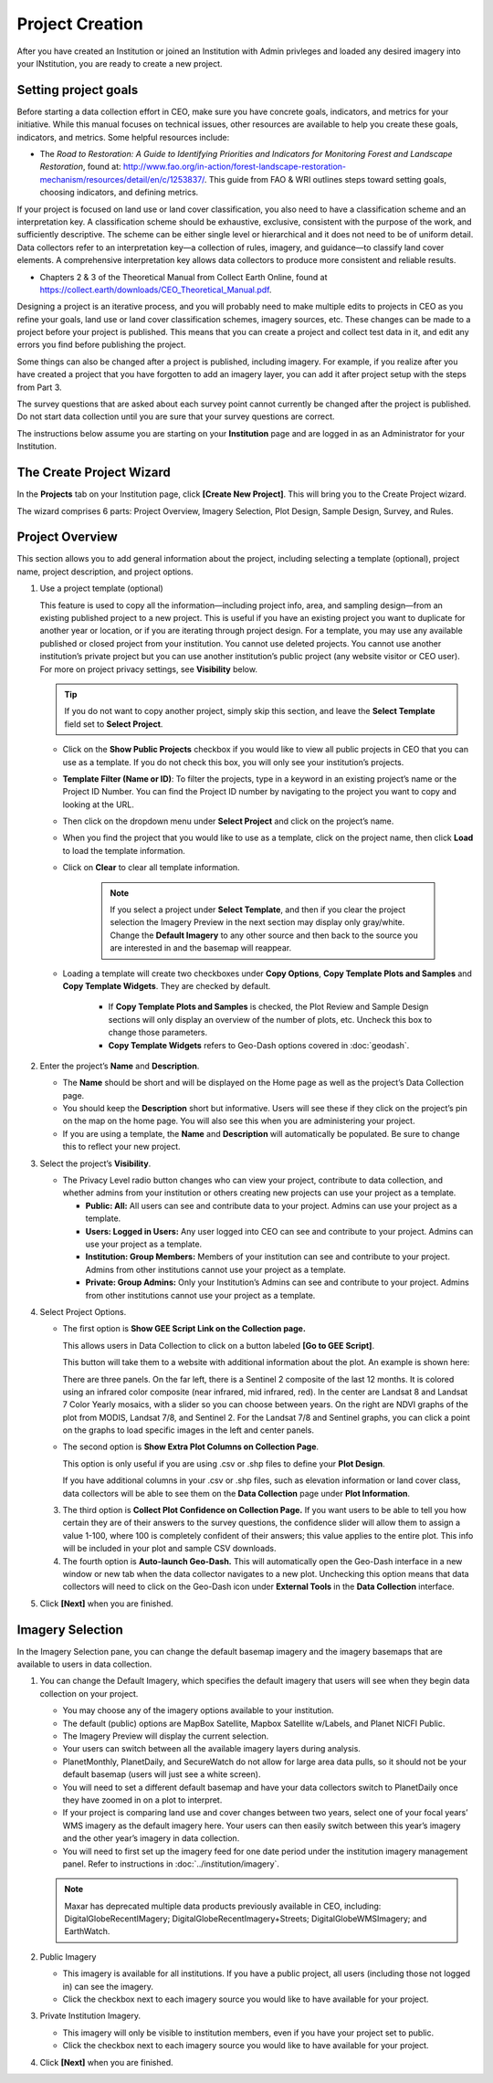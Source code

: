 Project Creation
================

After you have created an Institution or joined an Institution with Admin privleges and loaded any desired imagery into your INstitution, you are ready to create a new project.

Setting project goals
---------------------

Before starting a data collection effort in CEO, make sure you have concrete goals, indicators, and metrics for your initiative. While this manual focuses on technical issues, other resources are available to help you create these goals, indicators, and metrics. Some helpful resources include:

- The *Road to Restoration: A Guide to Identifying Priorities and Indicators for Monitoring Forest and Landscape Restoration*, found at: http://www.fao.org/in-action/forest-landscape-restoration-mechanism/resources/detail/en/c/1253837/. This guide from FAO & WRI outlines steps toward setting goals, choosing indicators, and defining metrics.

If your project is focused on land use or land cover classification, you also need to have a classification scheme and an interpretation key. A classification scheme should be exhaustive, exclusive, consistent with the purpose of the work, and sufficiently descriptive. The scheme can be either single level or hierarchical and it does not need to be of uniform detail. Data collectors refer to an interpretation key—a collection of rules, imagery, and guidance—to classify land cover elements. A comprehensive interpretation key allows data collectors to produce more consistent and reliable results.

-  Chapters 2 & 3 of the Theoretical Manual from Collect Earth Online, found at https://collect.earth/downloads/CEO_Theoretical_Manual.pdf.

Designing a project is an iterative process, and you will probably need to make multiple edits to projects in CEO as you refine your goals, land use or land cover classification schemes, imagery sources, etc. These changes can be made to a project before your project is published. This means that you can create a project and collect test data in it, and edit any errors you find before publishing the project.

Some things can also be changed after a project is published, including imagery. For example, if you realize after you have created a project that you have forgotten to add an imagery layer, you can add it after project setup with the steps from Part 3.

The survey questions that are asked about each survey point cannot currently be changed after the project is published. Do not start data collection until you are sure that your survey questions are correct.

The instructions below assume you are starting on your **Institution** page and are logged in as an Administrator for your Institution.

The Create Project Wizard
-------------------------

In the **Projects** tab on your Institution page, click **[Create New Project]**. This will bring you to the Create Project wizard.

.. thumbnail:: ../_images/project1.png
    :title: Create New Project button
    :align: center
    :width: 50%

The wizard comprises 6 parts: Project Overview, Imagery Selection, Plot Design, Sample Design, Survey, and Rules.

.. thumbnail:: ../_images/project2.png
    :title: The Project Wizard
    :align: center
    :width: 70%

Project Overview
----------------

This section allows you to add general information about the project, including selecting a template (optional), project name, project description, and project options.

1. Use a project template (optional)

   This feature is used to copy all the information—including project info, area, and sampling design—from an existing published project to a new project. This is useful if you have an existing project you want to duplicate for another year or location, or if you are iterating through project design. For a template, you may use any available published or closed project from your institution. You cannot use deleted projects. You cannot use another institution’s private project but you can use another institution’s public project (any website visitor or CEO user). For more on project  privacy settings, see **Visibility** below.

   .. tip::
   
       If you do not want to copy another project, simply skip this section, and leave the **Select Template** field set to **Select Project**.

   - Click on the **Show Public Projects** checkbox if you would like to view all public projects in CEO that you can use as a template. If you do not check this box, you will only see your institution’s projects.

     .. thumbnail:: ../_images/project3.png
         :title: Public projects
         :align: center
         :width: 50%

   - **Template Filter (Name or ID)**: To filter the projects, type in a keyword in an existing project’s name or the Project ID Number. You can find the Project ID number by navigating to the project you want to copy and looking at the URL.

     .. thumbnail:: ../_images/project4.png
         :title: Find the project ID
         :align: center
         :width: 50%

   - Then click on the dropdown menu under **Select Project** and click on the project’s name.

     .. thumbnail:: ../_images/project5.png
         :title: Select Prject
         :align: center
         :width: 70%

   - When you find the project that you would like to use as a template, click on the project name, then click **Load** to load the template information.
   - Click on **Clear** to clear all template information.

      .. note::
   
          If you select a project under **Select Template**, and then if you clear the project selection the Imagery Preview in the next section may display only gray/white. Change the **Default Imagery** to any other source and then back to the source you are interested in and the basemap will reappear.

   - Loading a template will create two checkboxes under **Copy Options**, **Copy Template Plots and Samples** and **Copy Template Widgets**. They are checked by default.

      - If **Copy Template Plots and Samples** is checked, the Plot Review and Sample Design sections will only display an overview of the number of plots, etc. Uncheck this box to change those parameters.
      - **Copy Template Widgets** refers to Geo-Dash options covered in :doc:`geodash`.

2. Enter the project’s **Name** and **Description**.

   - The **Name** should be short and will be displayed on the Home page as well as the project’s Data Collection page.
   - You should keep the **Description** short but informative. Users will see these if they click on the project’s pin on the map on the home page. You will also see this when you are administering your project.
   - If you are using a template, the **Name** and **Description** will automatically be populated. Be sure to change this to reflect your new project.

3. Select the project’s **Visibility**.

   - The Privacy Level radio button changes who can view your project, contribute to data collection, and whether admins from your institution or others creating new projects can use your project as a template.

     - **Public: All:** All users can see and contribute data to your project. Admins can use your project as a template.
     - **Users: Logged in Users:** Any user logged into CEO can see and contribute to your project. Admins can use your project as a template.
     - **Institution: Group Members:** Members of your institution can see and contribute to your project. Admins from other institutions cannot use your project as a template.
     - **Private: Group Admins:** Only your Institution’s Admins can see and contribute to your project. Admins from other institutions cannot use your project as a template.

4. Select Project Options.

   - The first option is **Show GEE Script Link on the Collection page.**

     This allows users in Data Collection to click on a button labeled **[Go to GEE Script]**.

     .. thumbnail:: ../_images/project6.png
        :title: Create New Project button
        :align: center
        :width: 50%

     This button will take them to a website with additional information about the plot. An example is shown here:

     .. thumbnail:: ../_images/project7.png
        :title: Create New Project button
        :align: center
        :width: 50%

     There are three panels. On the far left, there is a Sentinel 2 composite of the last 12 months. It is colored using an infrared color composite (near infrared, mid infrared, red). In the center are Landsat 8 and Landsat 7 Color Yearly mosaics, with a slider so you can choose between years. On the right are NDVI graphs of the plot from MODIS, Landsat 7/8, and Sentinel 2. For the Landsat 7/8 and Sentinel graphs, you can click a point on the graphs to load specific images in the left and center panels.

   - The second option is **Show Extra Plot Columns on Collection Page**.

     This option is only useful if you are using .csv or .shp files to define your **Plot Design**.
     
     If you have additional columns in your .csv or .shp files, such as elevation information or land cover class, data collectors will be able to see them on the **Data Collection** page under **Plot Information**.

     .. thumbnail:: ../_images/project8.png
         :title: Plot information
         :align: center
         :width: 50%

   3. The third option is **Collect Plot Confidence on Collection Page.** If you want users to be able to tell you how certain they are of their answers to the survey questions, the confidence slider will allow them to assign a value 1-100, where 100 is completely confident of their answers; this value applies to the entire plot. This info will be included in your plot and sample CSV downloads.

      .. thumbnail:: ../_images/project9.png
          :title: Plot confidence slider
          :align: center
          :width: 70%

   4.  The fourth option is **Auto-launch Geo-Dash.** This will automatically open the Geo-Dash interface in a new window or new tab when the data collector navigates to a new plot. Unchecking this option means that data collectors will need to click on the Geo-Dash icon under **External Tools** in the **Data Collection** interface.

5. Click **[Next]** when you are finished.

Imagery Selection
-----------------

In the Imagery Selection pane, you can change the default basemap imagery and the imagery basemaps that are available to users in data collection.

1. You can change the Default Imagery, which specifies the default imagery that users will see when they begin data collection on your project.

   - You may choose any of the imagery options available to your institution.
   - The default (public) options are MapBox Satellite, Mapbox Satellite w/Labels, and Planet NICFI Public.
   - The Imagery Preview will display the current selection.
   - Your users can switch between all the available imagery layers during analysis.
   - PlanetMonthly, PlanetDaily, and SecureWatch do not allow for large area data pulls, so it should not be your default basemap (users will just see a white screen).
   - You will need to set a different default basemap and have your data collectors switch to PlanetDaily once they have zoomed in on a plot to interpret.
   - If your project is comparing land use and cover changes between two years, select one of your focal years’ WMS imagery as the default imagery here. Your users can then easily switch between this year’s imagery and the other year’s imagery in data collection.
   - You will need to first set up the imagery feed for one date period under the institution imagery management panel. Refer to instructions in :doc:`../institution/imagery`.

   .. note::
   
       Maxar has deprecated multiple data products previously available in CEO, including: DigitalGlobeRecentIMagery; DigitalGlobeRecentImagery+Streets; DigitalGlobeWMSImagery; and EarthWatch.

2. Public Imagery

   - This imagery is available for all institutions. If you have a public project, all users (including those not logged in) can see the imagery.
   - Click the checkbox next to each imagery source you would like to have available for your project.

3. Private Institution Imagery.

   - This imagery will only be visible to institution members, even if you have your project set to public.
   - Click the checkbox next to each imagery source you would like to have available for your project.

4. Click **[Next]** when you are finished.
